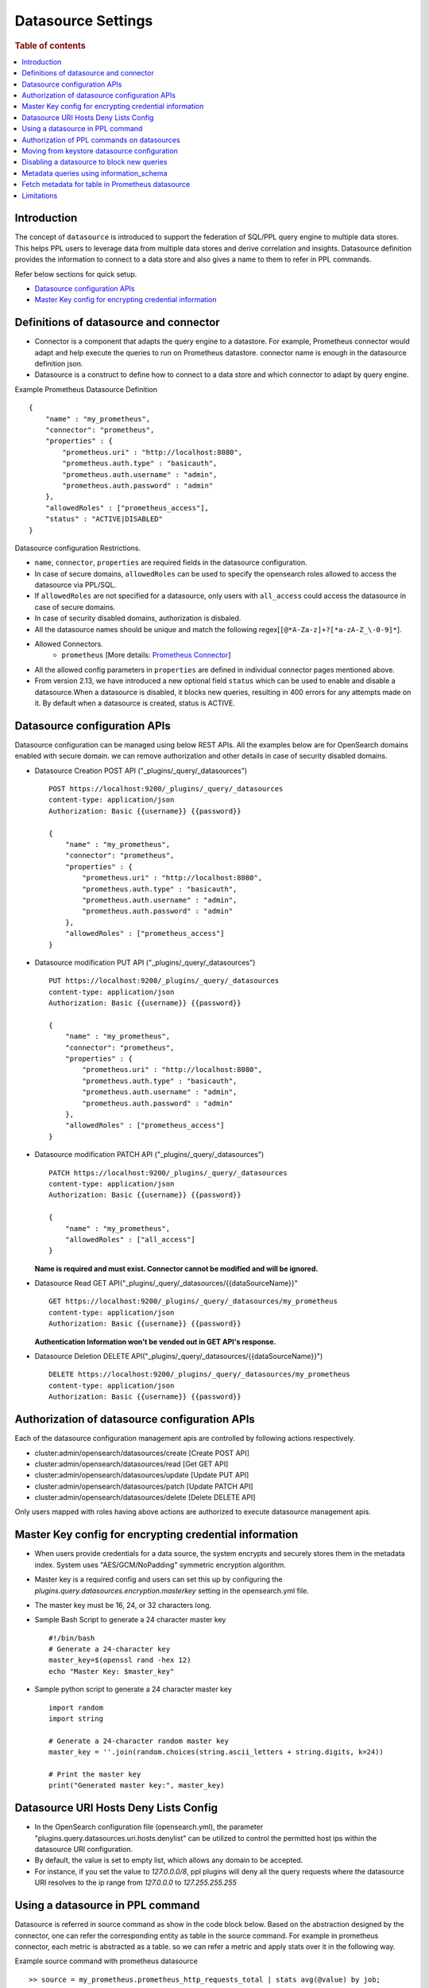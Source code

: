 .. highlight:: sh

===================
Datasource Settings
===================

.. rubric:: Table of contents

.. contents::
   :local:
   :depth: 1

Introduction
============

The concept of ``datasource`` is introduced to support the federation of SQL/PPL query engine to multiple data stores.
This helps PPL users to leverage data from multiple data stores and derive correlation and insights.
Datasource definition provides the information to connect to a data store and also gives a name to them to refer in PPL commands.

Refer below sections for quick setup.

* `Datasource configuration APIs`_
* `Master Key config for encrypting credential information`_


Definitions of datasource and connector
=======================================
* Connector is a component that adapts the query engine to a datastore. For example, Prometheus connector would adapt and help execute the queries to run on Prometheus datastore. connector name is enough in the datasource definition json.
* Datasource is a construct to define how to connect to a data store and which connector to adapt by query engine.

Example Prometheus Datasource Definition ::

    {
        "name" : "my_prometheus",
        "connector": "prometheus",
        "properties" : {
            "prometheus.uri" : "http://localhost:8080",
            "prometheus.auth.type" : "basicauth",
            "prometheus.auth.username" : "admin",
            "prometheus.auth.password" : "admin"
        },
        "allowedRoles" : ["prometheus_access"],
        "status" : "ACTIVE|DISABLED"
    }
Datasource configuration Restrictions.

* ``name``, ``connector``, ``properties`` are required fields in the datasource configuration.
* In case of secure domains, ``allowedRoles`` can be used to specify the opensearch roles allowed to access the datasource via PPL/SQL.
* If ``allowedRoles`` are not specified for a datasource, only users with ``all_access`` could access the datasource in case of secure domains.
* In case of security disabled domains, authorization is disbaled.
* All the datasource names should be unique and match the following regex[``[@*A-Za-z]+?[*a-zA-Z_\-0-9]*``].
* Allowed Connectors.
    * ``prometheus`` [More details: `Prometheus Connector <connectors/prometheus_connector.rst>`_]
* All the allowed config parameters in ``properties`` are defined in individual connector pages mentioned above.
* From version 2.13, we have introduced a new optional field ``status`` which can be used to enable and disable a datasource.When a datasource is disabled, it blocks new queries, resulting in 400 errors for any attempts made on it. By default when a datasource is created, status is ACTIVE.


Datasource configuration APIs
=============================
Datasource configuration can be managed using below REST APIs. All the examples below are for OpenSearch domains enabled with secure domain.
we can remove authorization and other details in case of security disabled domains.

* Datasource Creation POST API ("_plugins/_query/_datasources") ::

    POST https://localhost:9200/_plugins/_query/_datasources
    content-type: application/json
    Authorization: Basic {{username}} {{password}}

    {
        "name" : "my_prometheus",
        "connector": "prometheus",
        "properties" : {
            "prometheus.uri" : "http://localhost:8080",
            "prometheus.auth.type" : "basicauth",
            "prometheus.auth.username" : "admin",
            "prometheus.auth.password" : "admin"
        },
        "allowedRoles" : ["prometheus_access"]
    }

* Datasource modification PUT API ("_plugins/_query/_datasources") ::

    PUT https://localhost:9200/_plugins/_query/_datasources
    content-type: application/json
    Authorization: Basic {{username}} {{password}}

    {
        "name" : "my_prometheus",
        "connector": "prometheus",
        "properties" : {
            "prometheus.uri" : "http://localhost:8080",
            "prometheus.auth.type" : "basicauth",
            "prometheus.auth.username" : "admin",
            "prometheus.auth.password" : "admin"
        },
        "allowedRoles" : ["prometheus_access"]
    }

* Datasource modification PATCH API ("_plugins/_query/_datasources") ::

    PATCH https://localhost:9200/_plugins/_query/_datasources
    content-type: application/json
    Authorization: Basic {{username}} {{password}}

    {
        "name" : "my_prometheus",
        "allowedRoles" : ["all_access"]
    }

  **Name is required and must exist. Connector cannot be modified and will be ignored.**

* Datasource Read GET API("_plugins/_query/_datasources/{{dataSourceName}}" ::

    GET https://localhost:9200/_plugins/_query/_datasources/my_prometheus
    content-type: application/json
    Authorization: Basic {{username}} {{password}}

  **Authentication Information won't be vended out in GET API's response.**

* Datasource Deletion DELETE API("_plugins/_query/_datasources/{{dataSourceName}}") ::

    DELETE https://localhost:9200/_plugins/_query/_datasources/my_prometheus
    content-type: application/json
    Authorization: Basic {{username}} {{password}}

Authorization of datasource configuration APIs
==============================================
Each of the datasource configuration management apis are controlled by following actions respectively.

* cluster:admin/opensearch/datasources/create [Create POST API]
* cluster:admin/opensearch/datasources/read   [Get GET API]
* cluster:admin/opensearch/datasources/update [Update PUT API]
* cluster:admin/opensearch/datasources/patch [Update PATCH API]
* cluster:admin/opensearch/datasources/delete [Delete DELETE API]

Only users mapped with roles having above actions are authorized to execute datasource management apis.

Master Key config for encrypting credential information
========================================================
* When users provide credentials for a data source, the system encrypts and securely stores them in the metadata index. System uses "AES/GCM/NoPadding" symmetric encryption algorithm.
* Master key is a required config and users can set this up by configuring the `plugins.query.datasources.encryption.masterkey` setting in the opensearch.yml file.
* The master key must be 16, 24, or 32 characters long.
* Sample Bash Script to generate a 24 character master key ::

    #!/bin/bash
    # Generate a 24-character key
    master_key=$(openssl rand -hex 12)
    echo "Master Key: $master_key"
* Sample python script to generate a 24 character master key ::

    import random
    import string

    # Generate a 24-character random master key
    master_key = ''.join(random.choices(string.ascii_letters + string.digits, k=24))

    # Print the master key
    print("Generated master key:", master_key)

Datasource URI Hosts Deny Lists Config
======================================
* In the OpenSearch configuration file (opensearch.yml), the parameter "plugins.query.datasources.uri.hosts.denylist" can be utilized to control the permitted host ips within the datasource URI configuration.
* By default, the value is set to empty list, which allows any domain to be accepted.
* For instance, if you set the value to `127.0.0.0/8`, ppl plugins will deny all the query requests where the datasource URI resolves to the ip range from `127.0.0.0` to `127.255.255.255`


Using a datasource in PPL command
=================================
Datasource is referred in source command as show in the code block below.
Based on the abstraction designed by the connector,
one can refer the corresponding entity as table in the source command.
For example in prometheus connector, each metric is abstracted as a table.
so we can refer a metric and apply stats over it in the following way.

Example source command with prometheus datasource ::

    >> source = my_prometheus.prometheus_http_requests_total | stats avg(@value) by job;


Authorization of PPL commands on datasources
============================================
In case of secure opensearch domains, only admins and users with roles mentioned in datasource configuration are allowed to make queries.
For example: with below datasource configuration, only admins and users with prometheus_access role can run queries on my_prometheus datasource. ::

    {
        "name" : "my_prometheus",
        "connector": "prometheus",
        "properties" : {
            "prometheus.uri" : "http://localhost:8080",
            "prometheus.auth.type" : "basicauth",
            "prometheus.auth.username" : "admin",
            "prometheus.auth.password" : "admin"
        },
        "allowedRoles" : ["prometheus_access"]
    }


Moving from keystore datasource configuration
=============================================
* In versions prior to 2.7, the plugins.query.federation.datasources.config key store setting was used to configure datasources, but it has been deprecated and will be removed in version 3.0.
* To port previously configured datasources from the keystore, users can use the `create datasource` REST API mentioned in the above section.

Disabling a datasource to block new queries
===========================================
* We can disable a datasource using PATCH or PUT API. Below is the example request for disabling a datasource named "my_prometheus" using PATCH API. ::

    PATCH https://localhost:9200/_plugins/_query/_datasources
    content-type: application/json
    Authorization: Basic {{username}} {{password}}

    {
        "name" : "my_prometheus",
        "status" : "disabled"
    }


Metadata queries using information_schema
=========================================
Use ``information_schema`` in source command to query tables information under a datasource.
In the current state, ``information_schema`` only support metadata of tables.
This schema will be extended for views, columns and other metadata info in future.

Syntax
------
source = datasource.information_schema.tables;

Example 1: Fetch tables in prometheus datasource
------------------------------------------------

The examples fetches tables in the prometheus datasource.

PPL query for fetching PROMETHEUS TABLES with where clause::

    PPL> source = my_prometheus.information_schema.tables | where TABLE_NAME='prometheus_http_requests_total'
    fetched rows / total rows = 1/1
    +---------------+--------------+--------------------------------+------------+------+---------------------------+
    | TABLE_CATALOG | TABLE_SCHEMA | TABLE_NAME                     | TABLE_TYPE | UNIT | REMARKS                   |
    |---------------+--------------+--------------------------------+------------+------+---------------------------|
    | my_prometheus | default      | prometheus_http_requests_total | counter    |      | Counter of HTTP requests. |
    +---------------+--------------+--------------------------------+------------+------+---------------------------+


Example 2: Search tables in prometheus datasource
-------------------------------------------------

The examples searches tables in the prometheus datasource.

PPL query for searching PROMETHEUS TABLES::

    PPL> source = my_prometheus.information_schema.tables | where LIKE(TABLE_NAME, "%http%");
    fetched rows / total rows = 6/6
     +---------------+--------------+--------------------------------------------+------------+------+----------------------------------------------------+
    | TABLE_CATALOG | TABLE_SCHEMA | TABLE_NAME                                 | TABLE_TYPE | UNIT | REMARKS                                            |
    |---------------+--------------+--------------------------------------------+------------+------+----------------------------------------------------|
    | my_prometheus | default      | prometheus_http_requests_total             | counter    |      | Counter of HTTP requests.                          |
    | my_prometheus | default      | promhttp_metric_handler_requests_in_flight | gauge      |      | Current number of scrapes being served.            |
    | my_prometheus | default      | prometheus_http_request_duration_seconds   | histogram  |      | Histogram of latencies for HTTP requests.          |
    | my_prometheus | default      | prometheus_sd_http_failures_total          | counter    |      | Number of HTTP service discovery refresh failures. |
    | my_prometheus | default      | promhttp_metric_handler_requests_total     | counter    |      | Total number of scrapes by HTTP status code.       |
    | my_prometheus | default      | prometheus_http_response_size_bytes        | histogram  |      | Histogram of response size for HTTP requests.      |
    +---------------+--------------+--------------------------------------------+------------+------+----------------------------------------------------+


.. _datasources-prometheus-metadata:

Fetch metadata for table in Prometheus datasource
=================================================

After a Prometheus datasource is configured, you can inspect the schema of any metric by running the ``describe`` command against the fully qualified table name. For example::

PPL query::

    os> describe my_prometheus.prometheus_http_requests_total;
    fetched rows / total rows = 6/6
    +---------------+--------------+--------------------------------+-------------+-----------+
    | TABLE_CATALOG | TABLE_SCHEMA | TABLE_NAME                     | COLUMN_NAME | DATA_TYPE |
    |---------------+--------------+--------------------------------+-------------+-----------|
    | my_prometheus | default      | prometheus_http_requests_total | handler     | string    |
    | my_prometheus | default      | prometheus_http_requests_total | code        | string    |
    | my_prometheus | default      | prometheus_http_requests_total | instance    | string    |
    | my_prometheus | default      | prometheus_http_requests_total | @timestamp  | timestamp |
    | my_prometheus | default      | prometheus_http_requests_total | @value      | double    |
    | my_prometheus | default      | prometheus_http_requests_total | job         | string    |
    +---------------+--------------+--------------------------------+-------------+-----------+

Limitations
===========

In using PPL, data sources except OpenSearch can only work with ``plugins.calcite.enabled=false``.
When Calcite is enabled, queries against non-OpenSearch data sources will implicit fallback to v2, which means new PPL commands/functions introduced in 3.0.0 and above cannot work together with non-OpenSearch data sources.
